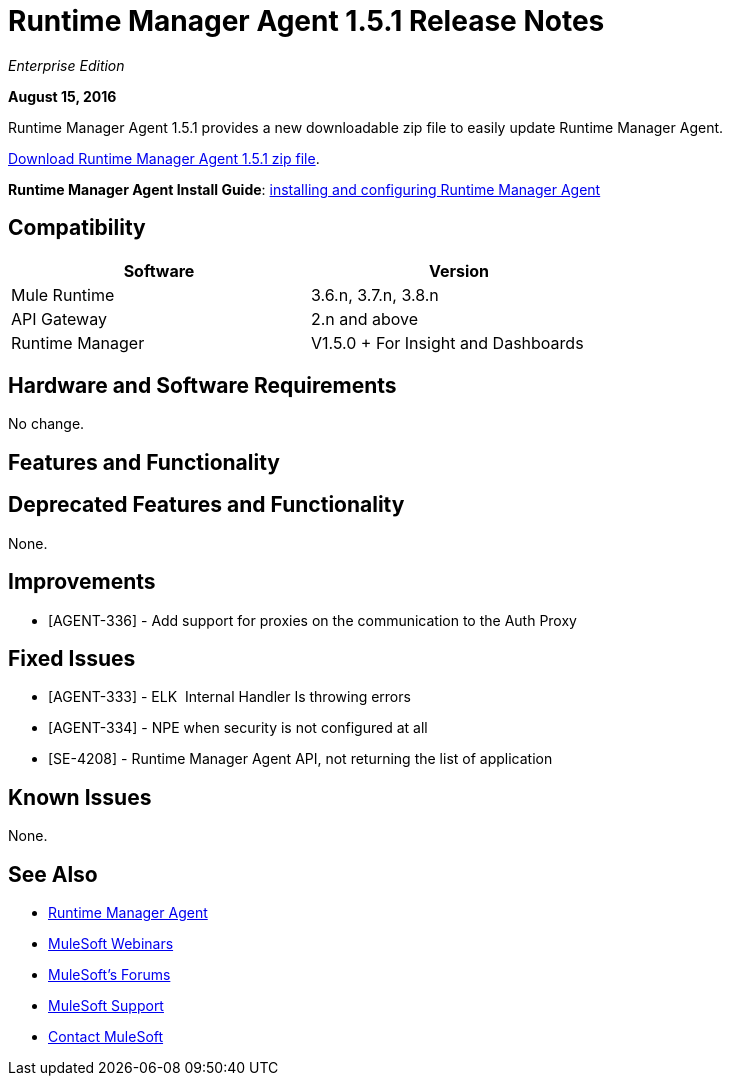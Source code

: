 = Runtime Manager Agent 1.5.1 Release Notes
:keywords: mule, agent, release notes

_Enterprise Edition_

*August 15, 2016*

Runtime Manager Agent 1.5.1 provides a new downloadable zip file to easily update Runtime Manager Agent.


link:http://s3.amazonaws.com/mule-agent/1.5.1/agent-setup-1.5.1.zip[Download Runtime Manager Agent 1.5.1 zip file].

*Runtime Manager Agent Install Guide*: link:/runtime-manager/installing-and-configuring-mule-agent[installing and configuring Runtime Manager Agent]

== Compatibility

[width="70%",cols="50a,50a",options="header"]
|===
|Software|Version
|Mule Runtime|3.6.n, 3.7.n, 3.8.n
|API Gateway|2.n and above
|Runtime Manager | V1.5.0 + For Insight and Dashboards
|===

== Hardware and Software Requirements

No change.

== Features and Functionality



== Deprecated Features and Functionality

None.

== Improvements

* [AGENT-336] - Add support for proxies on the communication to the Auth Proxy

== Fixed Issues

* [AGENT-333] - ELK  Internal Handler Is throwing errors
* [AGENT-334] - NPE when security is not configured at all
* [SE-4208] - Runtime Manager Agent API, not returning the list of application

== Known Issues

None.

== See Also

* link:/runtime-manager/runtime-manager-agent[Runtime Manager Agent]
* link:https://www.mulesoft.com/webinars[MuleSoft Webinars]
* link:http://forums.mulesoft.com[MuleSoft's Forums]
* link:https://www.mulesoft.com/support-and-services/mule-esb-support-license-subscription[MuleSoft Support]
* mailto:support@mulesoft.com[Contact MuleSoft]
